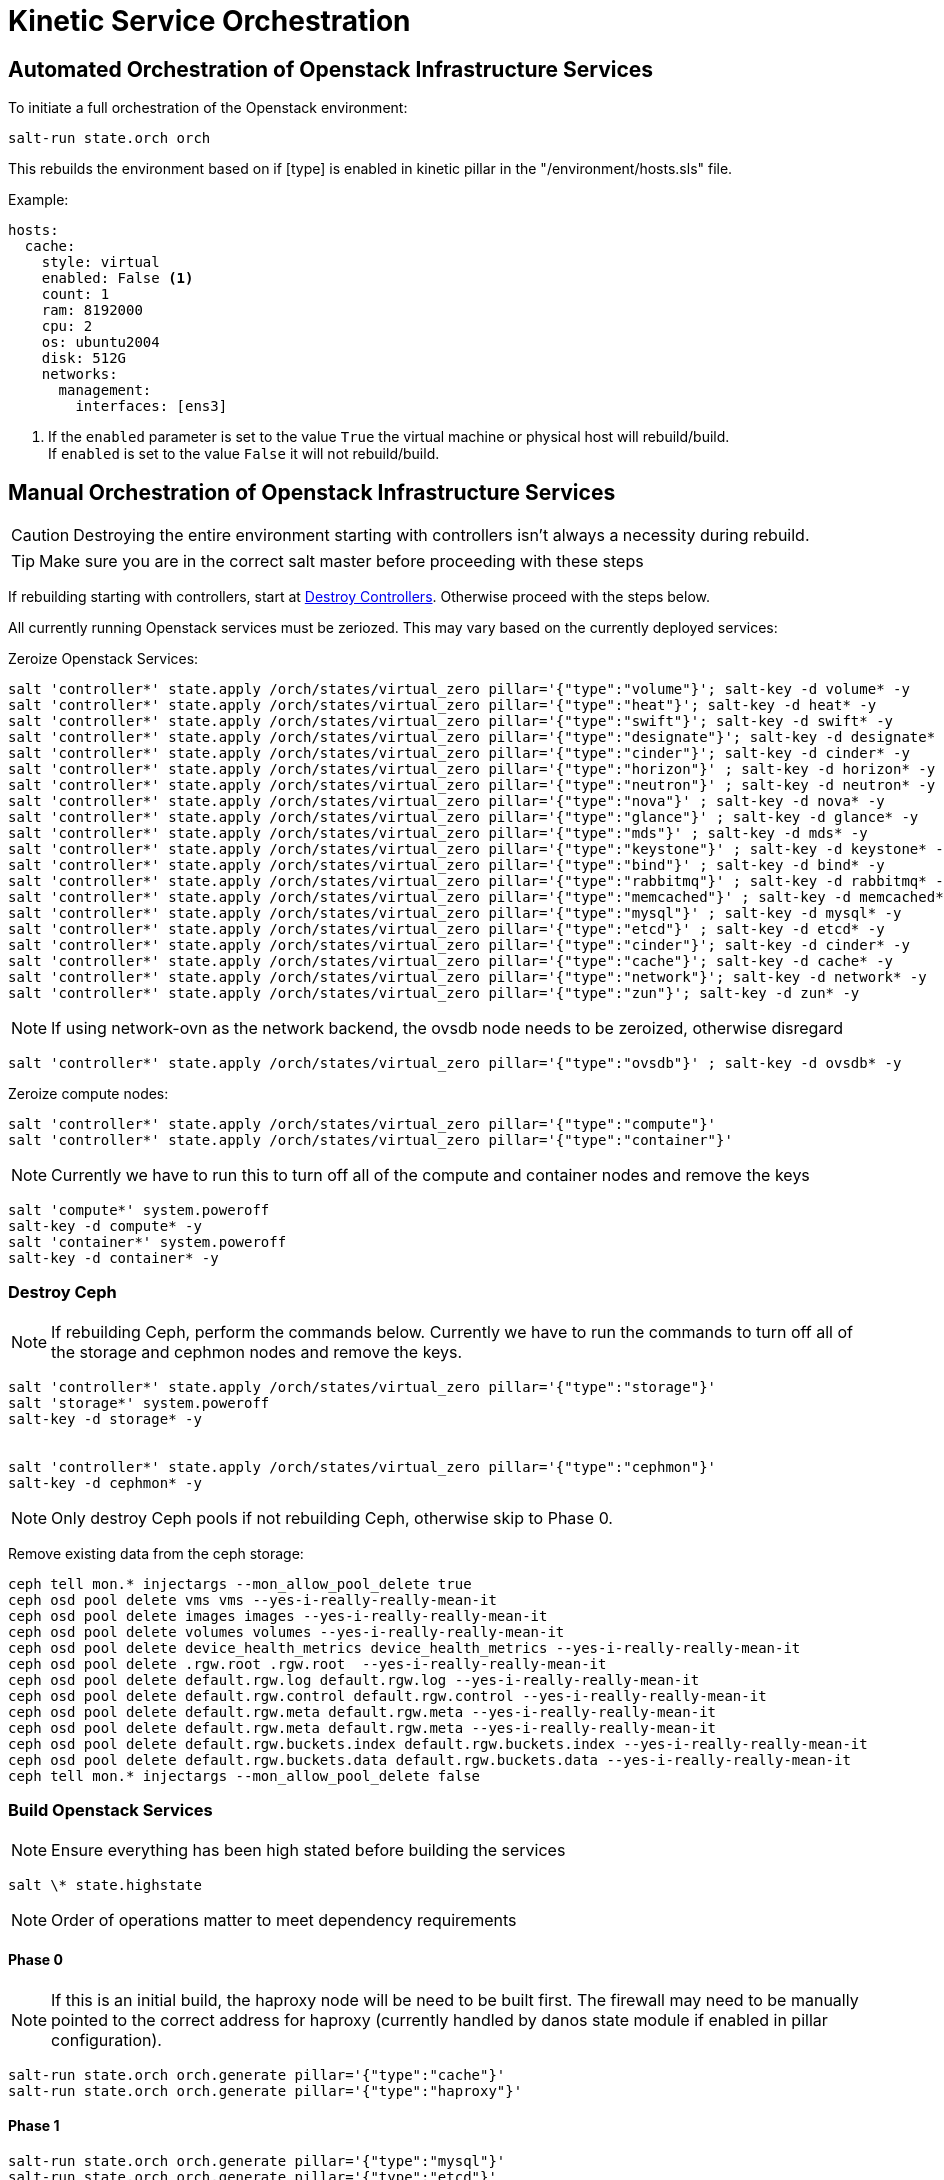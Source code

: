 = Kinetic Service Orchestration

[#orchestration]
== Automated Orchestration of Openstack Infrastructure Services

To initiate a full orchestration of the Openstack environment:

----
salt-run state.orch orch
----

This rebuilds the environment based on if [type] is enabled in kinetic pillar in the "/environment/hosts.sls" file.

Example:

----
hosts:
  cache:
    style: virtual
    enabled: False <1>
    count: 1
    ram: 8192000
    cpu: 2
    os: ubuntu2004
    disk: 512G
    networks:
      management:
        interfaces: [ens3]
----

<1> If the `enabled` parameter is set to the value `True` the virtual machine or physical host will rebuild/build. +
If `enabled` is set to the value `False` it will not rebuild/build.

[#build]
== Manual Orchestration of Openstack Infrastructure Services

CAUTION: Destroying the entire environment starting with controllers isn't always a necessity during rebuild.

TIP: Make sure you are in the correct salt master before proceeding with these steps

If rebuilding starting with controllers, start at <<destroy_controller, Destroy Controllers>>. Otherwise proceed with the steps below.

All currently running Openstack services must be zeriozed. This may vary based on the currently deployed services:

Zeroize Openstack Services:
----
salt 'controller*' state.apply /orch/states/virtual_zero pillar='{"type":"volume"}'; salt-key -d volume* -y
salt 'controller*' state.apply /orch/states/virtual_zero pillar='{"type":"heat"}'; salt-key -d heat* -y
salt 'controller*' state.apply /orch/states/virtual_zero pillar='{"type":"swift"}'; salt-key -d swift* -y
salt 'controller*' state.apply /orch/states/virtual_zero pillar='{"type":"designate"}'; salt-key -d designate* -y
salt 'controller*' state.apply /orch/states/virtual_zero pillar='{"type":"cinder"}'; salt-key -d cinder* -y
salt 'controller*' state.apply /orch/states/virtual_zero pillar='{"type":"horizon"}' ; salt-key -d horizon* -y
salt 'controller*' state.apply /orch/states/virtual_zero pillar='{"type":"neutron"}' ; salt-key -d neutron* -y
salt 'controller*' state.apply /orch/states/virtual_zero pillar='{"type":"nova"}' ; salt-key -d nova* -y
salt 'controller*' state.apply /orch/states/virtual_zero pillar='{"type":"glance"}' ; salt-key -d glance* -y
salt 'controller*' state.apply /orch/states/virtual_zero pillar='{"type":"mds"}' ; salt-key -d mds* -y
salt 'controller*' state.apply /orch/states/virtual_zero pillar='{"type":"keystone"}' ; salt-key -d keystone* -y
salt 'controller*' state.apply /orch/states/virtual_zero pillar='{"type":"bind"}' ; salt-key -d bind* -y
salt 'controller*' state.apply /orch/states/virtual_zero pillar='{"type":"rabbitmq"}' ; salt-key -d rabbitmq* -y
salt 'controller*' state.apply /orch/states/virtual_zero pillar='{"type":"memcached"}' ; salt-key -d memcached* -y
salt 'controller*' state.apply /orch/states/virtual_zero pillar='{"type":"mysql"}' ; salt-key -d mysql* -y
salt 'controller*' state.apply /orch/states/virtual_zero pillar='{"type":"etcd"}' ; salt-key -d etcd* -y
salt 'controller*' state.apply /orch/states/virtual_zero pillar='{"type":"cinder"}'; salt-key -d cinder* -y
salt 'controller*' state.apply /orch/states/virtual_zero pillar='{"type":"cache"}'; salt-key -d cache* -y
salt 'controller*' state.apply /orch/states/virtual_zero pillar='{"type":"network"}'; salt-key -d network* -y
salt 'controller*' state.apply /orch/states/virtual_zero pillar='{"type":"zun"}'; salt-key -d zun* -y
----

NOTE: If using network-ovn as the network backend, the ovsdb node needs to be zeroized, otherwise disregard
----
salt 'controller*' state.apply /orch/states/virtual_zero pillar='{"type":"ovsdb"}' ; salt-key -d ovsdb* -y
----

Zeroize compute nodes:
// salt-run state.orch orch.zeroize pillar='{"target":"compute"}'
----
salt 'controller*' state.apply /orch/states/virtual_zero pillar='{"type":"compute"}'
salt 'controller*' state.apply /orch/states/virtual_zero pillar='{"type":"container"}'
----

NOTE: Currently we have to run this to turn off all of the compute and container nodes and remove the keys

----
salt 'compute*' system.poweroff
salt-key -d compute* -y
salt 'container*' system.poweroff
salt-key -d container* -y
----

[#destroy_ceph]
=== Destroy Ceph

NOTE: If rebuilding Ceph, perform the commands below. Currently we have to run the commands to turn off all of the storage and cephmon nodes and remove the keys.

----
salt 'controller*' state.apply /orch/states/virtual_zero pillar='{"type":"storage"}'
salt 'storage*' system.poweroff
salt-key -d storage* -y


salt 'controller*' state.apply /orch/states/virtual_zero pillar='{"type":"cephmon"}'
salt-key -d cephmon* -y
----


NOTE: Only destroy Ceph pools if not rebuilding Ceph, otherwise skip to Phase 0.

Remove existing data from the ceph storage:

----
ceph tell mon.* injectargs --mon_allow_pool_delete true
ceph osd pool delete vms vms --yes-i-really-really-mean-it
ceph osd pool delete images images --yes-i-really-really-mean-it
ceph osd pool delete volumes volumes --yes-i-really-really-mean-it
ceph osd pool delete device_health_metrics device_health_metrics --yes-i-really-really-mean-it
ceph osd pool delete .rgw.root .rgw.root  --yes-i-really-really-mean-it
ceph osd pool delete default.rgw.log default.rgw.log --yes-i-really-really-mean-it
ceph osd pool delete default.rgw.control default.rgw.control --yes-i-really-really-mean-it
ceph osd pool delete default.rgw.meta default.rgw.meta --yes-i-really-really-mean-it
ceph osd pool delete default.rgw.meta default.rgw.meta --yes-i-really-really-mean-it
ceph osd pool delete default.rgw.buckets.index default.rgw.buckets.index --yes-i-really-really-mean-it
ceph osd pool delete default.rgw.buckets.data default.rgw.buckets.data --yes-i-really-really-mean-it
ceph tell mon.* injectargs --mon_allow_pool_delete false
----

[#build_services]
=== Build Openstack Services

NOTE: Ensure everything has been high stated before building the services

----
salt \* state.highstate
----

NOTE: Order of operations matter to meet dependency requirements

==== Phase 0

NOTE: If this is an initial build, the haproxy node will be need to be built first. The firewall may need to be manually pointed to the correct address for haproxy (currently handled by danos state module if enabled in pillar configuration).

----
salt-run state.orch orch.generate pillar='{"type":"cache"}'
salt-run state.orch orch.generate pillar='{"type":"haproxy"}'
----

==== Phase 1
----
salt-run state.orch orch.generate pillar='{"type":"mysql"}'
salt-run state.orch orch.generate pillar='{"type":"etcd"}'
----

NOTE: If using network-ovn as the network backend, the ovsdb node needs to be created, otherwise disregard.
----
salt-run state.orch orch.generate pillar='{"type":"ovsdb"}'
----

----
salt-run state.orch orch.generate pillar='{"type":"rabbitmq"}'
salt-run state.orch orch.generate pillar='{"type":"memcached"}'
salt-run state.orch orch.generate pillar='{"type":"bind"}'
----



NOTE: If rebuilding CEPH, the cephmon nodes need to be rebuilt during this phase.
----
salt-run state.orch orch.generate pillar='{"type":"cephmon"}'
----

==== Phase 2

----
salt-run state.orch orch.generate pillar='{"type":"keystone"}'
----

NOTE: If rebuilding CEPH, the storage node needs to be rebuilt during this phase.

----
salt-run state.orch orch.generate pillar='{"type":"storage"}'
----

==== Phase 3
----
salt-run state.orch orch.generate pillar='{"type":"placement"}'
salt-run state.orch orch.generate pillar='{"type":"glance"}'
salt-run state.orch orch.generate pillar='{"type":"nova"}'
salt-run state.orch orch.generate pillar='{"type":"neutron"}'
salt-run state.orch orch.generate pillar='{"type":"network"}'
salt-run state.orch orch.generate pillar='{"type":"horizon"}'
salt-run state.orch orch.generate pillar='{"type":"guacamole"}'
salt-run state.orch orch.generate pillar='{"type":"heat"}'
salt-run state.orch orch.generate pillar='{"type":"cinder"}'
salt-run state.orch orch.generate pillar='{"type":"designate"}'
salt-run state.orch orch.generate pillar='{"type":"swift"}'
salt-run state.orch orch.generate pillar='{"type":"zun"}'
salt-run state.orch orch.generate pillar='{"type":"volume"}'
----

==== Phase 4
----
salt-run state.orch orch.generate pillar='{"type":"compute"}'
salt-run state.orch orch.generate pillar='{"type":"container"}'
----

=== Deprecated services
The following services are no longer used in the environment, documentation exists if there is a need to re-deploy the nodes.
----
salt-run state.orch orch.generate pillar='{"type":"barbican"}'
salt-run state.orch orch.generate pillar='{"type":"magnum"}'
salt-run state.orch orch.generate pillar='{"type":"share"}'
salt-run state.orch orch.generate pillar='{"type":"mds"}'
salt-run state.orch orch.generate pillar='{"type":"cyborg"}'
salt-run state.orch orch.generate pillar='{"type":"jproxy"}'
salt-run state.orch orch.generate pillar='{"type":"gpu"}'
----

[#troubleshooting]
Issues:
----
[ERROR   ] {'return': {'ready': False, 'type': 'neutron', 'comment': ['ovsdb-b5111677-cd25-5af8-8f04-f9169bbd685c is install but needs to be configure', 'ovsdb-c3906691-96df-5818-a688-eac4edd3d939 is install but needs to be configure', 'ovsdb-e1346c3d-b25e-5ade-b539-a659d208af6c is install but needs to be configure']}}
----

This indicates that a dependancy for the service was not met. +
This may happen when a service doesn't complete a build phase. Alternatively this may happen if a service was started too early after troubleshooting issues with a broken build. The build_phase can be set manually with the following commands:

----
salt '<service>' grains.setval build_phase configure
salt '<service>' mine.update
----

----
----------
                        ID: reboot_cephmon_configure
                  Function: salt.function
                      Name: system.reboot
                    Result: False
                   Comment: One or more requisite failed: orch/provision.apply_configure_cephmon
                   Started: 14:24:08.261439
                  Duration: 0.01 ms
                   Changes:   
              ----------
                        ID: wait_for_cephmon_configure_reboot
                  Function: salt.wait_for_event
                      Name: salt/minion/*/start
                    Result: False
                   Comment: One or more requisite failed: orch/provision.reboot_cephmon_configure
                   Started: 14:24:08.262216
                  Duration: 0.009 ms
                   Changes:   
              ----------
                        ID: set_build_phase_configure_cephmon
                  Function: salt.function
                      Name: grains.setval
                    Result: False
                   Comment: One or more requisite failed: orch/provision.apply_configure_cephmon
                   Started: 14:24:08.262574
                  Duration: 0.006 ms
                   Changes:   
              ----------
                        ID: set_build_phase_configure_mine_cephmon
                  Function: salt.function
                      Name: mine.update
                    Result: False
                   Comment: One or more requisite failed: orch/provision.set_build_phase_configure_cephmon
                   Started: 14:24:08.263654
                  Duration: 0.006 ms
                   Changes:   
----

This error is a catch-22 between ceph and the storage nodes. The storage nodes must be built next and and the cephmon service needs to be highstated.


[#destroy_controller]
=== Destroy Controllers

CAUTION: Destroying the entire environment isn't always a necessity during rebuild.

TIP: Make sure you are in the correct salt master before proceeding with these steps

Turn off controllers:
----
salt 'controller*' system.poweroff
salt-key -d 'controller*' -y
----

Delete Cache:
on pxe:
----
rm /var/www/assignments/*
----

on salt:
----
rm -rf /var/cache/salt/master/*
systemctl restart salt-master
systemctl restart salt-minion
salt '*' saltutil.sync_all
salt '*' saltutil.refresh_pillar
salt '*' mine.update
salt 'salt*' mine.get pxe* redfish.gather_endpoints
----

Rebuild Controllers:
----
salt-run state.orch orch.generate pillar='{"type":"controller"}'
----
